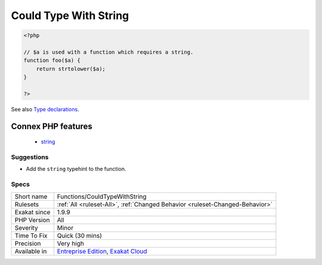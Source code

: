.. _functions-couldtypewithstring:

.. _could-type-with-string:

Could Type With String
++++++++++++++++++++++

.. meta::
	:description:
		Could Type With String: That argument may be typed with ``string``.
	:twitter:card: summary_large_image
	:twitter:site: @exakat
	:twitter:title: Could Type With String
	:twitter:description: Could Type With String: That argument may be typed with ``string``
	:twitter:creator: @exakat
	:twitter:image:src: https://www.exakat.io/wp-content/uploads/2020/06/logo-exakat.png
	:og:image: https://www.exakat.io/wp-content/uploads/2020/06/logo-exakat.png
	:og:title: Could Type With String
	:og:type: article
	:og:description: That argument may be typed with ``string``
	:og:url: https://exakat.readthedocs.io/en/latest/Reference/Rules/Could Type With String.html
	:og:locale: en
.. raw:: html	<script type="application/ld+json">{"@context":"https:\/\/schema.org","@graph":[{"@type":"WebPage","@id":"https:\/\/php-tips.readthedocs.io\/en\/latest\/Reference\/Rules\/Functions\/CouldTypeWithString.html","url":"https:\/\/php-tips.readthedocs.io\/en\/latest\/Reference\/Rules\/Functions\/CouldTypeWithString.html","name":"Could Type With String","isPartOf":{"@id":"https:\/\/www.exakat.io\/"},"datePublished":"Fri, 10 Jan 2025 09:46:18 +0000","dateModified":"Fri, 10 Jan 2025 09:46:18 +0000","description":"That argument may be typed with ``string``","inLanguage":"en-US","potentialAction":[{"@type":"ReadAction","target":["https:\/\/exakat.readthedocs.io\/en\/latest\/Could Type With String.html"]}]},{"@type":"WebSite","@id":"https:\/\/www.exakat.io\/","url":"https:\/\/www.exakat.io\/","name":"Exakat","description":"Smart PHP static analysis","inLanguage":"en-US"}]}</script>That argument may be typed with ``string``.

.. code-block:: php
   
   <?php
   
   // $a is used with a function which requires a string. 
   function foo($a) {
       return strtolower($a);
   }
   
   ?>

See also `Type declarations <https://www.php.net/manual/en/functions.arguments.php#functions.arguments.type-declaration>`_.

Connex PHP features
-------------------

  + `string <https://php-dictionary.readthedocs.io/en/latest/dictionary/string.ini.html>`_


Suggestions
___________

* Add the ``string`` typehint to the function.




Specs
_____

+--------------+-------------------------------------------------------------------------------------------------------------------------+
| Short name   | Functions/CouldTypeWithString                                                                                           |
+--------------+-------------------------------------------------------------------------------------------------------------------------+
| Rulesets     | :ref:`All <ruleset-All>`, :ref:`Changed Behavior <ruleset-Changed-Behavior>`                                            |
+--------------+-------------------------------------------------------------------------------------------------------------------------+
| Exakat since | 1.9.9                                                                                                                   |
+--------------+-------------------------------------------------------------------------------------------------------------------------+
| PHP Version  | All                                                                                                                     |
+--------------+-------------------------------------------------------------------------------------------------------------------------+
| Severity     | Minor                                                                                                                   |
+--------------+-------------------------------------------------------------------------------------------------------------------------+
| Time To Fix  | Quick (30 mins)                                                                                                         |
+--------------+-------------------------------------------------------------------------------------------------------------------------+
| Precision    | Very high                                                                                                               |
+--------------+-------------------------------------------------------------------------------------------------------------------------+
| Available in | `Entreprise Edition <https://www.exakat.io/entreprise-edition>`_, `Exakat Cloud <https://www.exakat.io/exakat-cloud/>`_ |
+--------------+-------------------------------------------------------------------------------------------------------------------------+


